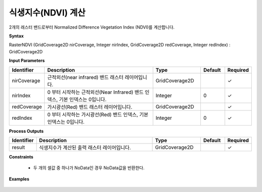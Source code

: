 .. _rasterndvi:

식생지수(NDVI) 계산
=======================================

2개의 래스터 밴드로부터 Normalized Difference Vegetation Index (NDVI)를 계산합니다.

**Syntax**

RasterNDVI (GridCoverage2D nirCoverage, Integer nirIndex, GridCoverage2D redCoverage, Integer redIndex) : GridCoverage2D

**Input Parameters**

.. list-table::
   :widths: 10 50 20 10 10

   * - **Identifier**
     - **Description**
     - **Type**
     - **Default**
     - **Required**

   * - nirCoverage
     - 근적외선(near infrared) 밴드 래스터 레이어입니다.
     - GridCoverage2D
     -
     - ✓

   * - nirIndex
     - 0 부터 시작하는 근적외선(Near Infrared) 밴드 인덱스, 기본 인덱스는 0입니다.
     - Integer
     - 0
     - ✓

   * - redCoverage
     - 가시광선(Red) 밴드 래스터 레이어입니다.
     - GridCoverage2D
     -
     - ✓

   * - redIndex
     - 0 부터 시작하는 가시광선(Red) 밴드 인덱스, 기본 인덱스는 0입니다.
     - Integer
     - 0
     - ✓

**Process Outputs**

.. list-table::
   :widths: 10 50 20 10 10

   * - **Identifier**
     - **Description**
     - **Type**
     - **Default**
     - **Required**

   * - result
     - 식생지수가 계산된 출력 래스터 레이어입니다.
     - GridCoverage2D
     -
     - ✓

**Constraints**

 - 두 개의 셀값 중 하나가 NoData인 경우 NoData값을 반환한다.

**Examples**

  .. image:: images/rasterndvi.png
